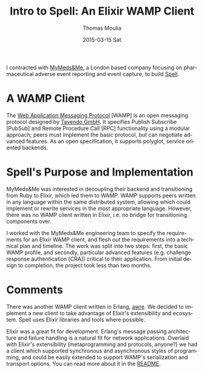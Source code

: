 #+TITLE:       Intro to Spell: An Elixir WAMP Client
#+AUTHOR:      Thomas Moulia
#+EMAIL:       jtmoulia@pocketknife.io
#+DATE:        2015-03-15 Sat
#+URI:         /blog/%y/%m/%d/intro-to-spell
#+KEYWORDS:    elixir, 
#+TAGS:        elixir, erlang, contracting
#+LANGUAGE:    en
#+OPTIONS:     H:3 num:nil toc:nil \n:nil ::t |:t ^:nil -:nil f:t *:t <:t
#+DESCRIPTION: ob-elixir: interactive development in elixir using org-mode

#+PROPERTY: header-args :exports both :cache yes

I contracted with [[https://www.mymedsandme.com][MyMeds&Me]], a London based company focusing on pharmaceutical
adverse event reporting and event capture, to build [[https://github.com/MyMedsAndMe/spell][Spell]].

* A WAMP Client

The [[http://wamp.ws/][Web Application Messaging Protocol]] [WAMP] is an open messaging protocol
designed by [[http://tavendo.com/][Tavendo GmbH]]. It specifies Publish Subscribe [PubSub] and Remote
Procedure Call [RPC] functionality using a modular approach; peers must
implement the basic protocol, but can negotiate advanced features. As an open
specification, it supports polyglot, service oriented backends.

* Spell's Purpose and Implementation

MyMeds&Me was interested in decoupling their backend and transitioning from Ruby
to Elixir, which led them to WAMP. WAMP supports peers written in any language
within the same distributed system, allowing which could implement or rewrite
services in the most appropriate language. However, there was no WAMP client
written in Elixir, i.e. no bridge for transitioning components over. 

I worked with the MyMeds&Me engineering team to specify the requirements for an
Elixir WAMP client, and flesh out the requirements into a technical plan and
timeline. The work was split into two steps: first, the basic WAMP profile, and
secondly, particular advanced features (e.g. challenge response authentication
[CRA]) critical to their application. From initial design to completion, the
project took less than two months.

* Comments

There was another WAMP client written in Erlang, [[https://github.com/bwegh/awre][awre]]. We decided to implement a
new client to take advantage of Elixir's extensibility and ecosystem. Spell uses
Elixir libraries and tools where possible.

Elixir was a great fit for development. Erlang's message passing architecture
and failure handling is a natural fit for network applications. Overlaid with
Elixir's extensibility (metaprogramming and protocols, anyone?) we had a client
which supported synchronous and asynchronous styles of programming, and could be
easily extended to support WAMP's serialization and transport options. You can
read more about it in the [[https://github.com/MyMedsAndMe/spell/blob/master/README.md][README]].
